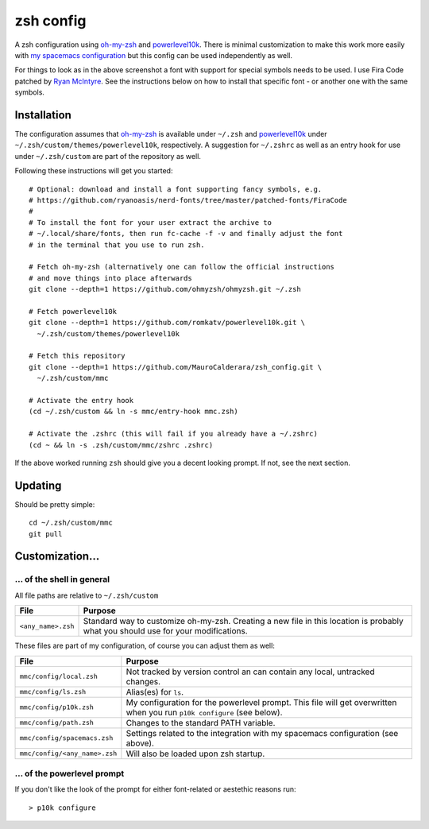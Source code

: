 ----------
zsh config
----------

A zsh configuration using `oh-my-zsh <https://ohmyz.sh/>`_ and `powerlevel10k
<https://github.com/romkatv/powerlevel10k>`_. There is minimal customization to
make this work more easily with
`my spacemacs configuration <https://github.com/MauroCalderara/spacemacs_config.git>`_
but this config can be used independently as well.

.. image:: https://github.com/MauroCalderara/zsh_config/raw/master/docs/screenshot.png

For things to look as in the above screenshot a font with support for special
symbols needs to be used. I use Fira Code patched by
`Ryan McIntyre <https://github.com/ryanoasis/nerd-fonts>`_. See the instructions
below on how to install that specific font - or another one with the same symbols.

Installation
-------------

The configuration assumes that `oh-my-zsh <https://ohmyz.sh/>`_ is available
under ``~/.zsh`` and `powerlevel10k <https://github.com/romkatv/powerlevel10k>`_
under ``~/.zsh/custom/themes/powerlevel10k``, respectively. A suggestion for
``~/.zshrc`` as well as an entry hook for use under ``~/.zsh/custom`` are part
of the repository as well.

Following these instructions will get you started::

   # Optional: download and install a font supporting fancy symbols, e.g.
   # https://github.com/ryanoasis/nerd-fonts/tree/master/patched-fonts/FiraCode
   #
   # To install the font for your user extract the archive to
   # ~/.local/share/fonts, then run fc-cache -f -v and finally adjust the font
   # in the terminal that you use to run zsh.
   
   # Fetch oh-my-zsh (alternatively one can follow the official instructions
   # and move things into place afterwards
   git clone --depth=1 https://github.com/ohmyzsh/ohmyzsh.git ~/.zsh
   
   # Fetch powerlevel10k
   git clone --depth=1 https://github.com/romkatv/powerlevel10k.git \
     ~/.zsh/custom/themes/powerlevel10k
   
   # Fetch this repository
   git clone --depth=1 https://github.com/MauroCalderara/zsh_config.git \
     ~/.zsh/custom/mmc
   
   # Activate the entry hook
   (cd ~/.zsh/custom && ln -s mmc/entry-hook mmc.zsh)
   
   # Activate the .zshrc (this will fail if you already have a ~/.zshrc)
   (cd ~ && ln -s .zsh/custom/mmc/zshrc .zshrc)

If the above worked running ``zsh`` should give you a decent looking prompt. If
not, see the next section.


Updating
--------

Should be pretty simple::

   cd ~/.zsh/custom/mmc
   git pull


Customization...
-------------------

... of the shell in general
~~~~~~~~~~~~~~~~~~~~~~~~~~~

All file paths are relative to ``~/.zsh/custom``

+-----------------------------+--------------------------------------------+
| File                        | Purpose                                    |
+=============================+============================================+
| ``<any_name>.zsh``          | Standard way to customize oh-my-zsh.       |
|                             | Creating a new file in this location is    |
|                             | probably what you should use for your      |
|                             | modifications.                             |
+-----------------------------+--------------------------------------------+

These files are part of my configuration, of course you can adjust them as well:

+-------------------------------+-------------------------------------------+
| File                          | Purpose                                   |
+===============================+===========================================+
| ``mmc/config/local.zsh``      | Not tracked by version control an can     |
|                               | contain any local, untracked changes.     |
+-------------------------------+-------------------------------------------+
| ``mmc/config/ls.zsh``         | Alias(es) for ``ls``.                     |
+-------------------------------+-------------------------------------------+
| ``mmc/config/p10k.zsh``       | My configuration for the powerlevel       |
|                               | prompt. This file will get overwritten    |
|                               | when you run ``p10k configure`` (see      |
|                               | below).                                   |
+-------------------------------+-------------------------------------------+
| ``mmc/config/path.zsh``       | Changes to the standard PATH variable.    |
+-------------------------------+-------------------------------------------+
| ``mmc/config/spacemacs.zsh``  | Settings related to the integration with  |
|                               | my spacemacs configuration (see above).   |
+-------------------------------+-------------------------------------------+
| ``mmc/config/<any_name>.zsh`` | Will also be loaded upon zsh startup.     |
+-------------------------------+-------------------------------------------+


... of the powerlevel prompt
~~~~~~~~~~~~~~~~~~~~~~~~~~~

If you don't like the look of the prompt for either font-related or aestethic
reasons run::

   > p10k configure

